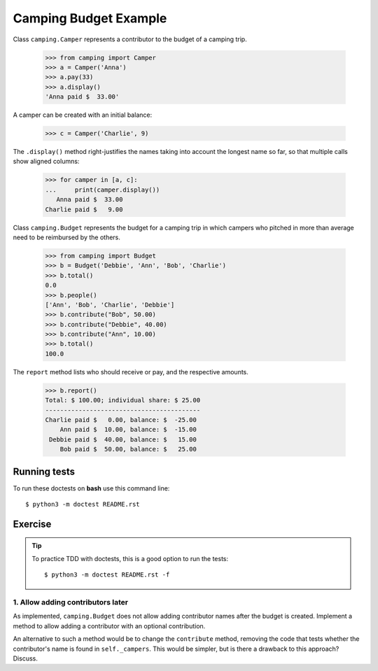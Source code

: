 ======================
Camping Budget Example
======================

Class ``camping.Camper`` represents a contributor to the budget of a camping trip.

    >>> from camping import Camper
    >>> a = Camper('Anna')
    >>> a.pay(33)
    >>> a.display()
    'Anna paid $  33.00'

A camper can be created with an initial balance:

    >>> c = Camper('Charlie', 9)

The ``.display()`` method right-justifies the names taking into account the
longest name so far, so that multiple calls show aligned columns:

    >>> for camper in [a, c]:
    ...     print(camper.display())
       Anna paid $  33.00
    Charlie paid $   9.00


Class ``camping.Budget`` represents the budget for a camping trip
in which campers who pitched in more than average need to be
reimbursed by the others.

    >>> from camping import Budget
    >>> b = Budget('Debbie', 'Ann', 'Bob', 'Charlie')
    >>> b.total()
    0.0
    >>> b.people()
    ['Ann', 'Bob', 'Charlie', 'Debbie']
    >>> b.contribute("Bob", 50.00)
    >>> b.contribute("Debbie", 40.00)
    >>> b.contribute("Ann", 10.00)
    >>> b.total()
    100.0

The ``report`` method lists who should receive or pay, and the
respective amounts.

    >>> b.report()
    Total: $ 100.00; individual share: $ 25.00
    ------------------------------------------
    Charlie paid $   0.00, balance: $  -25.00
        Ann paid $  10.00, balance: $  -15.00
     Debbie paid $  40.00, balance: $   15.00
        Bob paid $  50.00, balance: $   25.00



-------------
Running tests
-------------

To run these doctests on **bash** use this command line::

    $ python3 -m doctest README.rst


--------
Exercise
--------

.. tip:: To practice TDD with doctests, this is a good option to run the tests::

    $ python3 -m doctest README.rst -f


1. Allow adding contributors later
----------------------------------

As implemented, ``camping.Budget`` does not allow adding contributor names after the budget is created.
Implement a method to allow adding a contributor with an optional contribution.

An alternative to such a method would be to change the ``contribute`` method,
removing the code that tests whether the contributor's name is found in ``self._campers``.
This would be simpler, but is there a drawback to this approach? Discuss.
